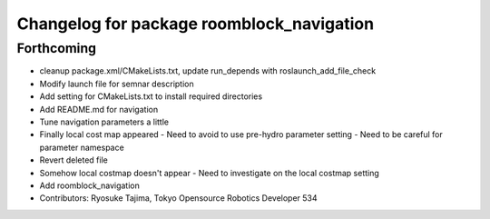 ^^^^^^^^^^^^^^^^^^^^^^^^^^^^^^^^^^^^^^^^^^
Changelog for package roomblock_navigation
^^^^^^^^^^^^^^^^^^^^^^^^^^^^^^^^^^^^^^^^^^

Forthcoming
-----------
* cleanup package.xml/CMakeLists.txt, update run_depends with roslaunch_add_file_check
* Modify launch file for semnar description
* Add setting for CMakeLists.txt to install required directories
* Add README.md for navigation
* Tune navigation parameters a little
* Finally local cost map appeared
  - Need to avoid to use pre-hydro parameter setting
  - Need to be careful for parameter namespace
* Revert deleted file
* Somehow local costmap doesn't appear
  - Need to investigate on the local costmap setting
* Add roomblock_navigation
* Contributors: Ryosuke Tajima, Tokyo Opensource Robotics Developer 534
